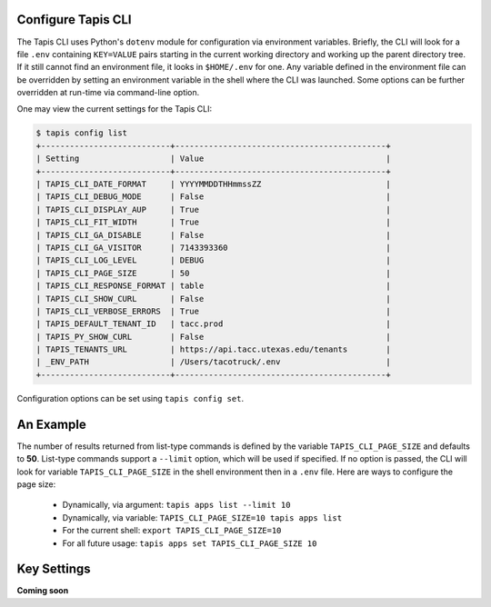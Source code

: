 Configure Tapis CLI
-------------------

The Tapis CLI uses Python's ``dotenv`` module for configuration via environment
variables. Briefly, the CLI will look for a file ``.env`` containing
``KEY=VALUE`` pairs starting in the current working directory and working up
the parent directory tree. If it still cannot find an environment file, it
looks in ``$HOME/.env`` for one. Any variable defined in the environment
file can be overridden by setting an environment variable in the shell where
the CLI was launched. Some options can be further overridden at run-time via
command-line option.

One may view the current settings for the Tapis CLI:

.. code-block:: shell

    $ tapis config list
    +---------------------------+--------------------------------------------+
    | Setting                   | Value                                      |
    +---------------------------+--------------------------------------------+
    | TAPIS_CLI_DATE_FORMAT     | YYYYMMDDTHHmmssZZ                          |
    | TAPIS_CLI_DEBUG_MODE      | False                                      |
    | TAPIS_CLI_DISPLAY_AUP     | True                                       |
    | TAPIS_CLI_FIT_WIDTH       | True                                       |
    | TAPIS_CLI_GA_DISABLE      | False                                      |
    | TAPIS_CLI_GA_VISITOR      | 7143393360                                 |
    | TAPIS_CLI_LOG_LEVEL       | DEBUG                                      |
    | TAPIS_CLI_PAGE_SIZE       | 50                                         |
    | TAPIS_CLI_RESPONSE_FORMAT | table                                      |
    | TAPIS_CLI_SHOW_CURL       | False                                      |
    | TAPIS_CLI_VERBOSE_ERRORS  | True                                       |
    | TAPIS_DEFAULT_TENANT_ID   | tacc.prod                                  |
    | TAPIS_PY_SHOW_CURL        | False                                      |
    | TAPIS_TENANTS_URL         | https://api.tacc.utexas.edu/tenants        |
    | _ENV_PATH                 | /Users/tacotruck/.env                      |
    +---------------------------+--------------------------------------------+

Configuration options can be set using ``tapis config set``.

An Example
----------

The number of results returned from list-type commands is defined by the
variable ``TAPIS_CLI_PAGE_SIZE`` and defaults to **50**. List-type commands
support a ``--limit`` option, which will be used if specified. If no option
is passed, the CLI will look for variable ``TAPIS_CLI_PAGE_SIZE`` in the shell
environment then in a ``.env`` file. Here are ways to configure the page size:

    - Dynamically, via argument: ``tapis apps list --limit 10``
    - Dynamically, via variable: ``TAPIS_CLI_PAGE_SIZE=10 tapis apps list``
    - For the current shell: ``export TAPIS_CLI_PAGE_SIZE=10``
    - For all future usage: ``tapis apps set TAPIS_CLI_PAGE_SIZE 10``

Key Settings
------------

**Coming soon**

